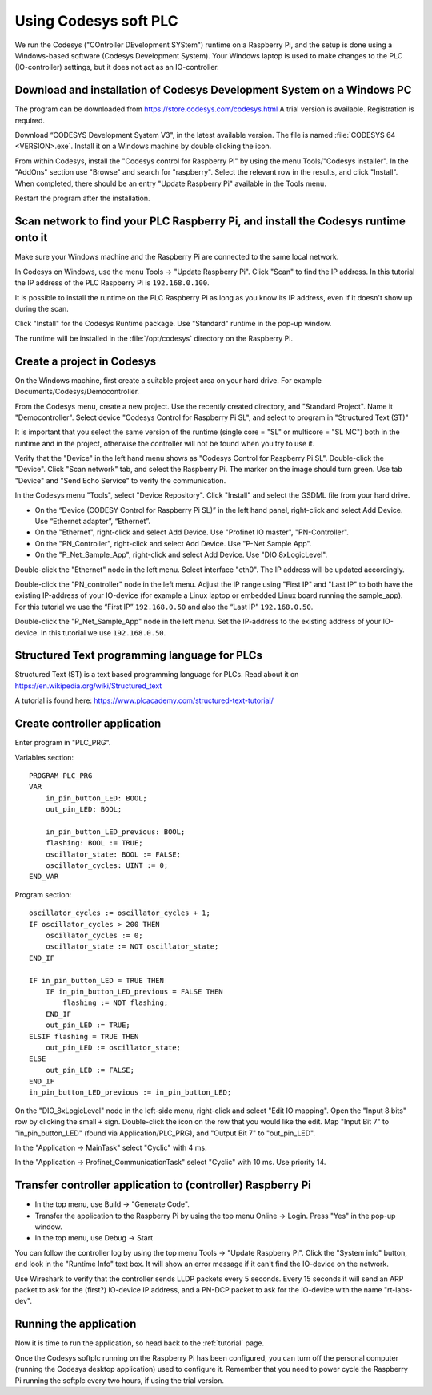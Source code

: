 .. _using-codesys:

Using Codesys soft PLC
======================
We run the Codesys ("COntroller DEvelopment SYStem") runtime on a Raspberry Pi,
and the setup is done using a Windows-based software (Codesys Development
System). Your Windows laptop is used to make changes to the PLC (IO-controller)
settings, but it does not act as an IO-controller.


Download and installation of Codesys Development System on a Windows PC
-----------------------------------------------------------------------
The program can be downloaded from https://store.codesys.com/codesys.html
A trial version is available. Registration is required.

Download “CODESYS Development System V3", in the latest available version.
The file is named :file:`CODESYS 64 <VERSION>.exe`. Install it on a Windows
machine by double clicking the icon.

From within Codesys, install the "Codesys control for Raspberry Pi"
by using the menu Tools/"Codesys installer". In the "AddOns" section
use "Browse" and search for "raspberry". Select the relevant row in the
results, and click "Install". When completed, there should be an entry
"Update Raspberry Pi" available in the Tools menu.

Restart the program after the installation.


Scan network to find your PLC Raspberry Pi, and install the Codesys runtime onto it
-----------------------------------------------------------------------------------
Make sure your Windows machine and the Raspberry Pi are connected to the
same local network.

In Codesys on Windows, use the menu Tools -> "Update Raspberry Pi".
Click "Scan" to find the IP address.
In this tutorial the IP address of the PLC Raspberry Pi is ``192.168.0.100``.

It is possible to install the runtime on the PLC Raspberry Pi as long as you
know its IP address, even if it doesn't show up during the scan.

Click "Install" for the Codesys Runtime package. Use "Standard" runtime
in the pop-up window.

The runtime will be installed in the :file:`/opt/codesys` directory on the Raspberry Pi.


Create a project in Codesys
---------------------------
On the Windows machine, first create a suitable project area on your hard
drive. For example Documents/Codesys/Democontroller.

From the Codesys menu, create a new project. Use the recently created
directory, and "Standard Project". Name it "Democontroller".
Select device "Codesys Control for Raspberry Pi SL", and select to program in
"Structured Text (ST)"

It is important that you select the same version of the runtime (single core =
"SL" or multicore = "SL MC") both in the runtime and in the project, otherwise the
controller will not be found when you try to use it.

Verify that the "Device" in the left hand menu shows as "Codesys Control for
Raspberry Pi SL". Double-click the "Device". Click "Scan network" tab,
and select the Raspberry Pi. The marker on the image should turn green. Use
tab "Device" and "Send Echo Service" to verify the communication.

In the Codesys menu "Tools", select "Device Repository". Click "Install" and
select the GSDML file from your hard drive.

* On the “Device (CODESY Control for Raspberry Pi SL)” in the left hand panel,
  right-click and select Add Device. Use “Ethernet adapter”, “Ethernet”.
* On the "Ethernet", right-click and select Add Device.
  Use "Profinet IO master", "PN-Controller".
* On the "PN_Controller", right-click and select Add Device. Use "P-Net Sample App".
* On the "P_Net_Sample_App", right-click and select Add Device. Use "DIO 8xLogicLevel".

Double-click the "Ethernet" node in the left menu. Select interface "eth0".
The IP address will be updated accordingly.

Double-click the "PN_controller" node in the left menu. Adjust the IP range
using "First IP" and "Last IP" to both have the existing IP-address of your
IO-device (for example a Linux laptop or embedded Linux board running the
sample_app). For this tutorial we use the “First IP” ``192.168.0.50``
and also the “Last IP” ``192.168.0.50``.

Double-click the "P_Net_Sample_App" node in the left menu. Set the
IP-address to the existing address of your IO-device.
In this tutorial we use ``192.168.0.50``.


Structured Text programming language for PLCs
---------------------------------------------
Structured Text (ST) is a text based programming language for PLCs.
Read about it on https://en.wikipedia.org/wiki/Structured_text

A tutorial is found here: https://www.plcacademy.com/structured-text-tutorial/


Create controller application
-----------------------------
Enter program in "PLC_PRG".

Variables section::

    PROGRAM PLC_PRG
    VAR
        in_pin_button_LED: BOOL;
        out_pin_LED: BOOL;

        in_pin_button_LED_previous: BOOL;
        flashing: BOOL := TRUE;
        oscillator_state: BOOL := FALSE;
        oscillator_cycles: UINT := 0;
    END_VAR

Program section::

    oscillator_cycles := oscillator_cycles + 1;
    IF oscillator_cycles > 200 THEN
        oscillator_cycles := 0;
        oscillator_state := NOT oscillator_state;
    END_IF

    IF in_pin_button_LED = TRUE THEN
        IF in_pin_button_LED_previous = FALSE THEN
            flashing := NOT flashing;
        END_IF
        out_pin_LED := TRUE;
    ELSIF flashing = TRUE THEN
        out_pin_LED := oscillator_state;
    ELSE
        out_pin_LED := FALSE;
    END_IF
    in_pin_button_LED_previous := in_pin_button_LED;

On the "DIO_8xLogicLevel" node in the left-side menu,
right-click and select "Edit IO mapping".
Open the "Input 8 bits" row by clicking the small ``+`` sign.
Double-click the icon on the row that you would like the edit.
Map "Input Bit 7" to "in_pin_button_LED" (found via Application/PLC_PRG),
and "Output Bit 7" to "out_pin_LED".

In the "Application -> MainTask" select "Cyclic" with 4 ms.

In the "Application -> Profinet_CommunicationTask" select "Cyclic" with 10 ms.
Use priority 14.


Transfer controller application to (controller) Raspberry Pi
------------------------------------------------------------

* In the top menu, use Build -> "Generate Code".
* Transfer the application to the Raspberry Pi by using the top menu
  Online -> Login. Press "Yes" in the pop-up window.
* In the top menu, use Debug -> Start

You can follow the controller log by using the top menu Tools -> "Update
Raspberry Pi". Click the "System info" button, and look in the "Runtime Info"
text box. It will show an error message if it can't find the IO-device on
the network.

Use Wireshark to verify that the controller sends LLDP packets every 5 seconds.
Every 15 seconds it will send an ARP packet to ask for the (first?) IO-device
IP address, and a PN-DCP packet to ask for the IO-device with the name
"rt-labs-dev".


Running the application
-----------------------
Now it is time to run the application, so head back to the :ref:`tutorial` page.

Once the Codesys softplc running on the Raspberry Pi has been configured,
you can turn off the personal computer (running the Codesys desktop application)
used to configure it.
Remember that you need to power cycle the Raspberry Pi running the softplc every
two hours, if using the trial version.
